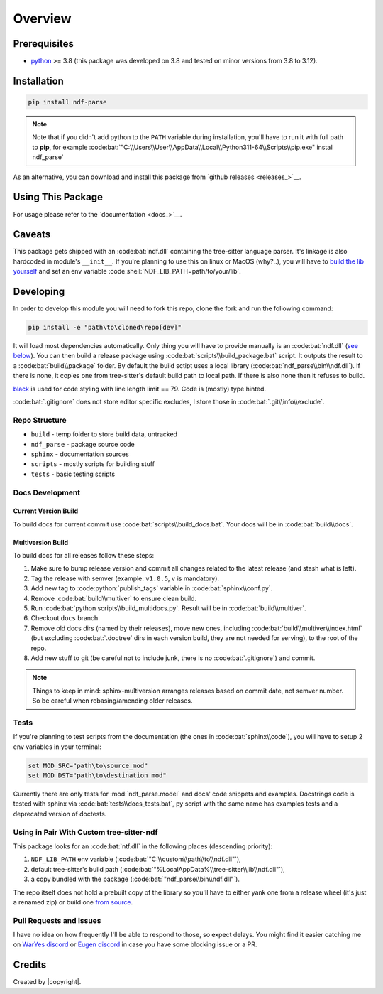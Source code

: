 Overview
========

.. include-from-here

Prerequisites
-------------

-  `python <https://www.python.org/downloads/>`__ >= 3.8 (this package
   was developed on 3.8 and tested on minor versions from 3.8 to 3.12).

Installation
------------

.. code:: bat

   pip install ndf-parse

.. note::
   Note that if you didn't add python to the ``PATH`` variable during
   installation, you'll have to run it with full path to **pip**, for example
   :code:bat:`"C:\\Users\\User\\AppData\\Local\\Python311-64\\Scripts\\pip.exe"
   install ndf_parse`

As an alternative, you can download and install this package from
`github releases <releases_>`__.

Using This Package
------------------

For usage please refer to the `documentation <docs_>`__.

.. _caveats:

Caveats
-------

This package gets shipped with an :code:bat:`ndf.dll` containing the tree-sitter
language parser. It's linkage is also hardcoded in module's ``__init__``. If
you're planning to use this on linux or MacOS (why?..), you will have to `build
the lib yourself <ndf_>`__ and set an env variable
:code:shell:`NDF_LIB_PATH=path/to/your/lib`.

.. _ndf: https://github.com/Ulibos/tree-sitter-ndf

Developing
----------

In order to develop this module you will need to fork this repo, clone the fork
and run the following command:

.. code:: powershell

   pip install -e "path\to\cloned\repo[dev]"

It will load most dependencies automatically. Only thing you will have to
provide manually is an :code:bat:`ndf.dll` (`see below <custom-ndf_>`__). You
can then build a release package using :code:bat:`scripts\\build_package.bat`
script. It outputs the result to a :code:bat:`build\\package` folder. By default
the build sctipt uses a local library (:code:bat:`ndf_parse\\bin\\ndf.dll`). If
there is none, it copies one from tree-sitter's default build path to local
path. If there is also none then it refuses to build.

.. _custom-ndf: #using-in-pair-with-custom-tree-sitter-ndf

`black <https://pypi.org/project/black/>`__ is used for code styling
with line length limit == 79. Code is (mostly) type hinted.

:code:bat:`.gitignore` does not store editor specific excludes, I store those in
:code:bat:`.git\\info\\exclude`.

Repo Structure
~~~~~~~~~~~~~~

-  ``build``     - temp folder to store build data, untracked
-  ``ndf_parse`` - package source code
-  ``sphinx``    - documentation sources
-  ``scripts``   - mostly scripts for building stuff
-  ``tests``     - basic testing scripts

Docs Development
~~~~~~~~~~~~~~~~

Current Version Build
"""""""""""""""""""""

To build docs for current commit use :code:bat:`scripts\\build_docs.bat`. Your
docs will be in :code:bat:`build\\docs`.

Multiversion Build
""""""""""""""""""

To build docs for all releases follow these steps:

#. Make sure to bump release version and commit all changes related to the
   latest release (and stash what is left).
#. Tag the release with semver (example: ``v1.0.5``, ``v`` is mandatory).
#. Add new tag to :code:python:`publish_tags` variable in
   :code:bat:`sphinx\\conf.py`.
#. Remove :code:bat:`build\\multiver` to ensure clean build.
#. Run :code:bat:`python scripts\\build_multidocs.py`. Result will be in
   :code:bat:`build\\multiver`.
#. Checkout ``docs`` branch.
#. Remove old docs dirs (named by their releases), move new ones, including
   :code:bat:`build\\multiver\\index.html` (but excluding :code:bat:`.doctree`
   dirs in each version build, they are not needed for serving), to the root
   of the repo.
#. Add new stuff to git (be careful not to include junk, there is no
   :code:bat:`.gitignore`) and commit.

.. note::

   Things to keep in mind: sphinx-multiversion arranges releases based on commit
   date, not semver number. So be careful when rebasing/amending older releases.

Tests
~~~~~

If you're planning to test scripts from the documentation (the ones in
:code:bat:`sphinx\\code`), you will have to setup 2 env variables in your
terminal:

.. code:: bat

   set MOD_SRC="path\to\source_mod"
   set MOD_DST="path\to\destination_mod"

Currently there are only tests for :mod:`ndf_parse.model` and docs' code
snippets and examples. Docstrings code is tested with sphinx via
:code:bat:`tests\\docs_tests.bat`, py script with the same name has examples
tests and a deprecated version of doctests.

Using in Pair With Custom tree-sitter-ndf
~~~~~~~~~~~~~~~~~~~~~~~~~~~~~~~~~~~~~~~~~

This package looks for an :code:bat:`ntf.dll` in the following places
(descending priority):

#. ``NDF_LIB_PATH`` env variable
   (:code:bat:`"C:\\custom\\path\\to\\ndf.dll"`),
#. default tree-sitter's build path
   (:code:bat:`"%LocalAppData%\\tree-sitter\\lib\\ndf.dll"`),
#. a copy bundled with the package (:code:bat:`"ndf_parse\\bin\\ndf.dll"`).

The repo itself does not hold a prebuilt copy of the library so you'll have to
either yank one from a release wheel (it's just a renamed zip) or build one
`from source <ndf_>`__.

Pull Requests and Issues
~~~~~~~~~~~~~~~~~~~~~~~~

I have no idea on how frequently I'll be able to respond to those, so expect
delays. You might find it easier catching me on `WarYes discord <waryes_>`__ or
`Eugen discord <eugen_>`__ in case you have some blocking issue or a PR.

.. _waryes: https://discord.gg/gqBgvgGj8H
.. _eugen:  https://discord.gg/sheyBRnqKP

Credits
-------

Created by |copyright|.
